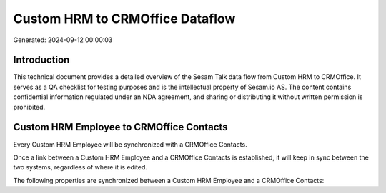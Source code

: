 ================================
Custom HRM to CRMOffice Dataflow
================================

Generated: 2024-09-12 00:00:03

Introduction
------------

This technical document provides a detailed overview of the Sesam Talk data flow from Custom HRM to CRMOffice. It serves as a QA checklist for testing purposes and is the intellectual property of Sesam.io AS. The content contains confidential information regulated under an NDA agreement, and sharing or distributing it without written permission is prohibited.

Custom HRM Employee to CRMOffice Contacts
-----------------------------------------
Every Custom HRM Employee will be synchronized with a CRMOffice Contacts.

Once a link between a Custom HRM Employee and a CRMOffice Contacts is established, it will keep in sync between the two systems, regardless of where it is edited.

The following properties are synchronized between a Custom HRM Employee and a CRMOffice Contacts:

.. list-table::
   :header-rows: 1

   * - Custom HRM Employee Property
     - CRMOffice Contacts Property
     - CRMOffice Data Type

